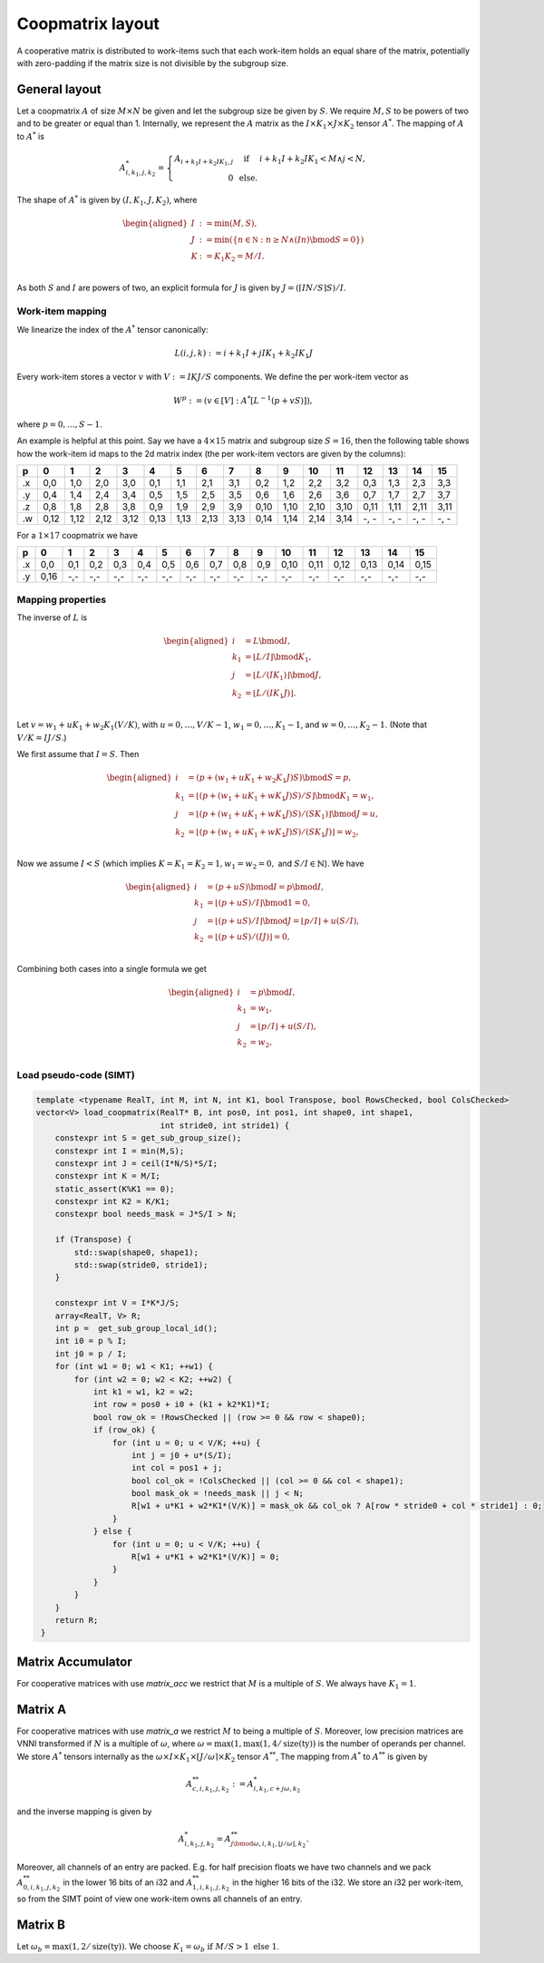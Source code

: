 .. Copyright (C) 2025 Intel Corporation
   SPDX-License-Identifier: BSD-3-Clause

=================
Coopmatrix layout
=================

A cooperative matrix is distributed to work-items such that each work-item holds an equal
share of the matrix, potentially with zero-padding if the matrix size is not divisible by
the subgroup size.

General layout
==============

Let a coopmatrix :math:`A` of size :math:`M\times N` be given and let the subgroup size
be given by :math:`S`.
We require :math:`M,S` to be powers of two and to be greater or equal than 1.
Internally, we represent the :math:`A` matrix as the :math:`I \times K_1\times J \times K_2` tensor :math:`A^*`.
The mapping of :math:`A` to :math:`A^*` is

.. math::

   A^*_{i,k_1,j,k_2} = \left\{\begin{array}{rcl}
                           A_{i+k_1I+k_2IK_1,j} & \text{ if } & i+k_1I+k_2IK_1 < M \wedge j < N, \\
                           0 & \text{ else.}
                       \end{array}\right.

The shape of :math:`A^*` is given by :math:`(I,K_1,J,K_2)`, where

.. math::

   \begin{aligned}
   I &:= \min(M, S),\\
   J &:= \min(\{n\in\mathbb N : n \geq N \wedge (In) \bmod S = 0\})\\
   K &:= K_1K_2 = M/I.\\
   \end{aligned}

As both :math:`S` and :math:`I` are powers of two, an explicit formula for :math:`J` is given by
:math:`J = (\lceil IN/S\rceil S) / I`.

Work-item mapping
-----------------

We linearize the index of the :math:`A^*` tensor canonically:

.. math::

   L(i,j,k) := i + k_1I + j IK_1 + k_2 IK_1J

Every work-item stores a vector :math:`v` with :math:`V:=IKJ/S` components.
We define the per work-item vector as

.. math::

   W^p := (v \in [V] : A^*[L^{-1}(p+vS)]),

where :math:`p=0,\dots,S-1`.

An example is helpful at this point.
Say we have a :math:`4\times 15` matrix and subgroup size :math:`S=16`, then the following table
shows how the work-item id maps to the 2d matrix index (the per work-item vectors are given by the
columns):

== ==== ==== ==== ==== ==== ==== ==== ==== ==== ==== ==== ==== ==== ==== ==== ====
p     0    1    2    3    4    5    6    7    8    9   10   11   12   13   14   15
== ==== ==== ==== ==== ==== ==== ==== ==== ==== ==== ==== ==== ==== ==== ==== ====
.x 0,0  1,0  2,0  3,0  0,1  1,1  2,1  3,1  0,2  1,2  2,2  3,2  0,3  1,3  2,3  3,3
.y 0,4  1,4  2,4  3,4  0,5  1,5  2,5  3,5  0,6  1,6  2,6  3,6  0,7  1,7  2,7  3,7
.z 0,8  1,8  2,8  3,8  0,9  1,9  2,9  3,9  0,10 1,10 2,10 3,10 0,11 1,11 2,11 3,11
.w 0,12 1,12 2,12 3,12 0,13 1,13 2,13 3,13 0,14 1,14 2,14 3,14 -, - -, - -, - -, -
== ==== ==== ==== ==== ==== ==== ==== ==== ==== ==== ==== ==== ==== ==== ==== ====

For a :math:`1\times 17` coopmatrix we have

== ==== ==== ==== ==== ==== ==== ==== ==== ==== ==== ==== ==== ==== ==== ==== ====
p     0    1    2    3    4    5    6    7    8    9   10   11   12   13   14   15
== ==== ==== ==== ==== ==== ==== ==== ==== ==== ==== ==== ==== ==== ==== ==== ====
.x 0,0  0,1  0,2  0,3  0,4  0,5  0,6  0,7  0,8  0,9  0,10 0,11 0,12 0,13 0,14 0,15
.y 0,16 -,-  -,-  -,-  -,-  -,-  -,-  -,-  -,-  -,-  -,-  -,-  -,-  -,-  -,-  -,-
== ==== ==== ==== ==== ==== ==== ==== ==== ==== ==== ==== ==== ==== ==== ==== ====

Mapping properties
------------------

The inverse of :math:`L` is

.. math::

   \begin{aligned}
   i &= L \bmod I, \\
   k_1 &= \lfloor L / I \rfloor \bmod K_1, \\
   j &= \lfloor L / (IK_1)\rfloor \bmod J, \\
   k_2 &= \lfloor L / (IK_1J)\rfloor. \\
   \end{aligned}

Let :math:`v=w_1 + uK_1 + w_2K_1(V/K)`, with :math:`u=0,\dots,V/K-1`,
:math:`w_1=0,\dots,K_1-1`, and :math:`w=0,\dots,K_2-1`.
(Note that :math:`V/K=IJ/S`.)

We first assume that :math:`I=S`. Then
   
.. math::

   \begin{aligned}
   i &= (p + (w_1 + uK_1 + w_2K_1J)S) \bmod S = p, \\
   k_1 &= \lfloor (p + (w_1 + uK_1 + wK_1J)S) / S \rfloor \bmod K_1 = w_1, \\
   j &= \lfloor (p + (w_1 + uK_1 + wK_1J)S) / (SK_1) \rfloor \bmod J = u, \\
   k_2 &= \lfloor (p + (w_1 + uK_1 + wK_1J)S) / (SK_1J)\rfloor = w_2, \\
   \end{aligned}

Now we assume :math:`I<S` (which implies :math:`K=K_1=K_2=1, w_1=w_2=0,` and :math:`S/I\in\mathbb{N}`).
We have

.. math::

   \begin{aligned}
   i &= (p + uS) \bmod I = p \bmod I, \\
   k_1 &= \lfloor (p + uS) / I \rfloor \bmod 1 = 0, \\
   j &= \lfloor (p + uS) / I \rfloor \bmod J = \lfloor p/I \rfloor + u (S/I), \\
   k_2 &= \lfloor (p + uS) / (IJ) \rfloor = 0, \\
   \end{aligned}

Combining both cases into a single formula we get

.. math::

   \begin{aligned}
   i &= p \bmod I, \\
   k_1 &= w_1, \\
   j &= \lfloor p/I \rfloor + u (S/I) , \\
   k_2 &= w_2, \\
   \end{aligned}

Load pseudo-code (SIMT)
-----------------------

.. code-block:: cpp

   template <typename RealT, int M, int N, int K1, bool Transpose, bool RowsChecked, bool ColsChecked>
   vector<V> load_coopmatrix(RealT* B, int pos0, int pos1, int shape0, int shape1,
                             int stride0, int stride1) {
       constexpr int S = get_sub_group_size();
       constexpr int I = min(M,S);
       constexpr int J = ceil(I*N/S)*S/I;
       constexpr int K = M/I;
       static_assert(K%K1 == 0);
       constexpr int K2 = K/K1;
       constexpr bool needs_mask = J*S/I > N;

       if (Transpose) {
           std::swap(shape0, shape1);
           std::swap(stride0, stride1);
       }

       constexpr int V = I*K*J/S;
       array<RealT, V> R;
       int p =  get_sub_group_local_id();
       int i0 = p % I;
       int j0 = p / I;
       for (int w1 = 0; w1 < K1; ++w1) {
           for (int w2 = 0; w2 < K2; ++w2) {
               int k1 = w1, k2 = w2;
               int row = pos0 + i0 + (k1 + k2*K1)*I;
               bool row_ok = !RowsChecked || (row >= 0 && row < shape0);
               if (row_ok) {
                   for (int u = 0; u < V/K; ++u) {
                       int j = j0 + u*(S/I);
                       int col = pos1 + j;
                       bool col_ok = !ColsChecked || (col >= 0 && col < shape1);
                       bool mask_ok = !needs_mask || j < N;
                       R[w1 + u*K1 + w2*K1*(V/K)] = mask_ok && col_ok ? A[row * stride0 + col * stride1] : 0;
                   }
               } else {
                   for (int u = 0; u < V/K; ++u) {
                       R[w1 + u*K1 + w2*K1*(V/K)] = 0;
                   }
               }
           }
       }
       return R;
    }

Matrix Accumulator
==================

For cooperative matrices with use *matrix_acc* we restrict that
:math:`M` is a multiple of :math:`S`.
We always have :math:`K_1=1`.

Matrix A
========

For cooperative matrices with use *matrix_a* we restrict :math:`M` to being a multiple of :math:`S`.
Moreover, low precision matrices are VNNI transformed if :math:`N` is a multiple of :math:`\omega`,
where :math:`\omega=\max(1, \max(1,4/\text{size}(\text{ty}))` is the number of operands per channel.
We store :math:`A^*` tensors internally
as the :math:`\omega\times I \times K_1\times \lceil J/\omega\rceil \times K_2` tensor :math:`A^{**}`,
The mapping from :math:`A^*` to :math:`A^{**}` is given by

.. math::

   A^{**}_{c,i,k_1,j,k_2} := A^{*}_{i,k_1,c+j\omega,k_2}

and the inverse mapping is given by

.. math::

   A^{*}_{i,k_1,j,k_2} = A^{**}_{j\bmod\omega,i,k_1,\lfloor j/\omega\rfloor,k_2}.

Moreover, all channels of an entry are packed. E.g. for half precision floats we have two channels
and we pack :math:`A^{**}_{0,i,k_1,j,k_2}` in the lower 16 bits of an i32 and :math:`A^{**}_{1,i,k_1,j,k_2}` 
in the higher 16 bits of the i32.
We store an i32 per work-item, so from the SIMT point of view one work-item owns all channels of an entry.

Matrix B
========

Let :math:`\omega_b = \max(1,2/\text{size}(\text{ty}))`.
We choose :math:`K_1 = \omega_b \text{ if } M/S > 1 \text{ else } 1`.

